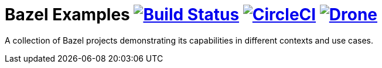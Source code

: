 = Bazel Examples image:https://travis-ci.org/bmuschko/bazel-examples.svg?branch=master["Build Status", link="https://travis-ci.org/bmuschko/bazel-examples"] image:https://circleci.com/gh/bmuschko/bazel-examples.svg?style=svg["CircleCI", link="https://circleci.com/gh/bmuschko/bazel-examples"] image:https://cloud.drone.io/api/badges/bmuschko/bazel-examples/status.svg["Drone", link="https://cloud.drone.io/bmuschko/bazel-examples"]

A collection of Bazel projects demonstrating its capabilities in different contexts and use cases.